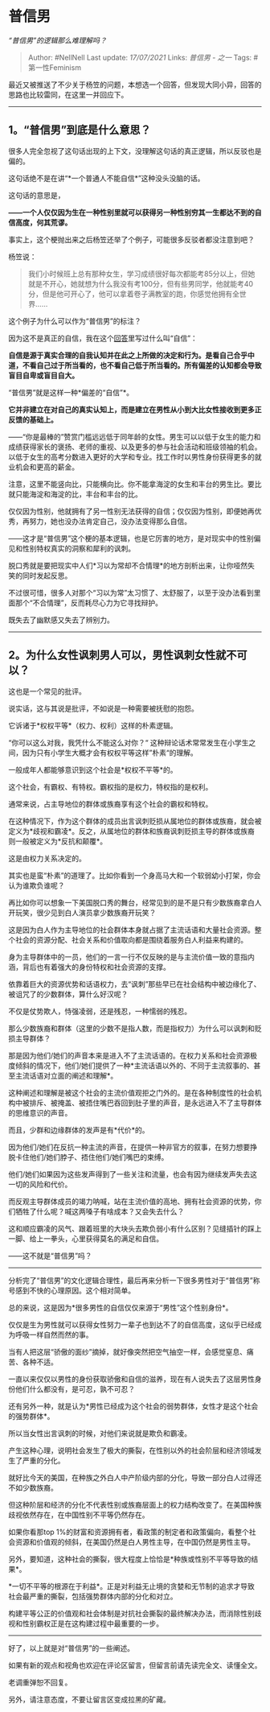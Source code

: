 * 普信男
  :PROPERTIES:
  :CUSTOM_ID: 普信男
  :END:

/“普信男”的逻辑那么难理解吗？/

#+BEGIN_QUOTE
  Author: #NellNell Last update: /17/07/2021/ Links: [[普信男 - 之一]]
  Tags: #第一性Feminism
#+END_QUOTE

最近又被推送了不少关于杨笠的问题，本想选一个回答，但发现大同小异，回答的思路也比较雷同，在这里一并回应下。

--------------

** 1。“普信男”到底是什么意思？
   :PROPERTIES:
   :CUSTOM_ID: 普信男到底是什么意思
   :END:

很多人完全忽视了这句话出现的上下文，没理解这句话的真正逻辑，所以反驳也是偏的。

这句话绝不是在讲“*一个普通人不能自信*”这种没头没脑的话。

这句话的意思是，

*------一个人仅仅因为生在一种性别里就可以获得另一种性别穷其一生都达不到的自信高度，何其荒谬。*

事实上，这个梗抛出来之后杨笠还举了个例子，可能很多反驳者都没注意到吧？

杨笠说：

#+BEGIN_QUOTE
  我们小时候班上总有那种女生，学习成绩很好每次都能考85分以上，但她就是不开心，她就想为什么我没有考100分，但有些男同学，他就能考40分，但是他可开心了，他可以拿着卷子满教室的跑，你感觉他拥有全世界......
#+END_QUOTE

这个例子为什么可以作为“普信男”的标注？

因为这不是真正的自信，我在这个[[https://www.zhihu.com/question/19553905/answer/605105794][回答]]里写过什么叫“自信”：

*自信是源于真实合理的自我认知并在此之上所做的决定和行为。是看自己合乎中道，不看自己过于所当看的，也不看自己低于所当看的。所有偏差的认知都会导致盲目自卑或盲目自大。*

“普信男”就是这样一种*偏差的“自信”*。

*它并非建立在对自己的真实认知上，而是建立在男性从小到大比女性接收到更多正反馈的基础上。*

------“你是最棒的”赞赏门槛远远低于同年龄的女性。男生可以以低于女生的能力和成绩获得家长的褒扬、老师的重视、以及更多的参与社会活动和班级领袖的机会。以低于女生的高考分数进入更好的大学和专业。找工作时以男性身份获得更多的就业机会和更高的薪金。

注意，这里不能竖向比，只能横向比。你不能拿海淀的女生和丰台的男生比。要比就只能海淀和海淀的比，丰台和丰台的比。

仅仅因为性别，他就拥有了另一性别无法获得的自信；仅仅因为性别，即便她再优秀，再努力，她也没办法肯定自己，没办法变得那么自信。

------这才是“普信男”这个梗的基本逻辑，也是它厉害的地方，是对现实中的性别偏见和性别特权真实的洞察和犀利的讽刺。

脱口秀就是要把现实中人们*习以为常却不合情理*的地方剖析出来，让你哑然失笑的同时发起反思。

不过很可惜，很多人对那个“习以为常”太习惯了、太舒服了，以至于没办法看到里面那个“不合情理”，反而耗尽心力为它寻找辩护。

既失去了幽默感又失去了辨别力。

--------------

** 2。为什么女性讽刺男人可以，男性讽刺女性就不可以？
   :PROPERTIES:
   :CUSTOM_ID: 为什么女性讽刺男人可以男性讽刺女性就不可以
   :END:

这也是一个常见的批评。

说实话，这与其说是批评，不如说是一种需要被抚慰的抱怨。

它诉诸于*权权平等*（权力、权利）这样的朴素逻辑。

“你可以这么对我，我凭什么不能这么对你？“
这种辩论话术常常发生在小学生之间，因为只有小学生大概才会有权权平等这样”朴素“的理解。

一般成年人都能够意识到这个社会是*权权不平等*的。

这个社会，有霸权、有特权。霸权指的是权力，特权指的是权利。

通常来说，占主导地位的群体或族裔享有这个社会的霸权和特权。

在这种情况下，作为这个群体的成员出言讽刺贬损从属地位的群体或族裔，就会被定义为*歧视和霸凌*。反之，从属地位的群体和族裔讽刺贬损主导的群体或族裔则一般被定义为*反抗和颠覆*。

这是由权力关系决定的。

其实也是蛮“朴素”的道理了。比如你看到一个身高马大和一个软弱幼小打架，你会认为谁欺负谁呢？

再比如你可以想象一下美国脱口秀的舞台，经常见到的是不是只有少数族裔拿白人开玩笑，很少见到白人演员拿少数族裔开玩笑？

这是因为白人作为主导地位的社会群体本身就占据了主流话语和大量社会资源。整个社会的资源分配、社会关系和价值取向都是围绕着服务白人利益来构建的。

身为主导群体中的一员，他们的一言一行不仅反映的是与主流价值一致的意指内涵，背后也有着强大的身份特权和社会资源的支撑。

依靠着巨大的资源优势和话语权力，去“讽刺”那些早已在社会结构中被边缘化了、被诅咒了的少数群体，算什么好汉呢？

不仅是仗势欺人，恃强凌弱，还是残忍，一种懦弱的残忍。

那么少数族裔和群体（这里的少数不是指人数，而是指权力）为什么可以讽刺和贬损主导群体？

那是因为他们/她们的声音本来是进入不了主流话语的。在权力关系和社会资源极度倾斜的情况下，他们/她们提供了一种*主流话语以外的、不同于主流叙事的、甚至主流话语对立面的阐述和理解*。

这种阐述和理解是被这个社会的主流价值观拒之门外的。是在各种制度性的社会机构中被排斥、被掩盖、被捂住嘴巴吞回到肚子里的声音，是永远进入不了主导群体的思维意识的声音。

而且，少群和边缘群体的发声是有*代价*的。

因为他们/她们在反抗一种主流的声音，在提供一种非官方的叙事，在努力想要挣脱卡住他们/她们脖子、捂住他们/她们嘴巴的束缚。

他们/她们如果因为这些发声得到了一些关注和流量，也会有因为继续发声失去这一切的风险和代价。

而反观主导群体成员的竭力呐喊，站在主流价值的高地、拥有社会资源的优势，你们牺牲了什么呢？喊这两嗓子有啥成本？又会失去什么？

这和顺应霸凌的风气、跟着班里的大块头去欺负弱小有什么区别？见缝插针的踩上一脚、给上一拳头，心里获得莫名的满足和自信。

------这不就是“普信男”吗？

--------------

分析完了“普信男”的文化逻辑合理性，最后再来分析一下很多男性对于“普信男”称号感到不快的心理原因。这个相对简单。

总的来说，这是因为*很多男性的自信仅仅来源于“男性”这个性别身份*。

仅仅是生为男性就可以获得女性努力一辈子也到达不了的自信高度，这似乎已经成为呼吸一样自然而然的事。

当有人把这层“骄傲的面纱”摘掉，就好像突然把空气抽空一样，会感觉窒息、痛苦、各种不适。

一直以来仅仅以男性的身份获取骄傲和自信的滋养，现在有人说失去了这层男性身份他们什么都没有，是可忍，孰不可忍？

还有另外一种，就是认为*男性已经成为这个社会的弱势群体，女性才是这个社会的强势群体*。

所以当女性出言讽刺的时候，对他们来说就是欺负和霸凌。

产生这种心理，说明社会发生了极大的撕裂，在性别以外的社会阶层和经济领域发生了严重的分化。

就好比今天的美国，在种族之外白人中产阶级内部的分化，导致一部分白人过得还不如少数族裔。

但这种阶层和经济的分化不代表性别或族裔层面上的权力结构改变了。在美国种族歧视依然存在，在中国性别不平等仍然存在。

如果你看那top
1%的财富和资源拥有者，看政策的制定者和政策偏向，看整个社会资源和价值观的倾斜，在美国仍然是白人男性主导，在中国仍然是男性主导。

另外，要知道，这种社会的撕裂，很大程度上恰恰是*种族或性别不平等导致的结果*。

*一切不平等的根源在于利益*。正是对利益无止境的贪婪和无节制的追求才导致社会最严重的撕裂，包括强势群体内部的分化和对立。

构建平等公正的价值观和社会体制是对抗社会撕裂的最终解决办法，而消除性别歧视和性别霸权正是在这构建过程中最重要的一步。

--------------

好了，以上就是对“普信男”的一些阐述。

如果有新的观点和视角也欢迎在评论区留言，但留言前请先读完全文、读懂全文。

老调重弹恕不回复。

另外，请注意态度，不要让留言区变成拉黑的矿藏。
